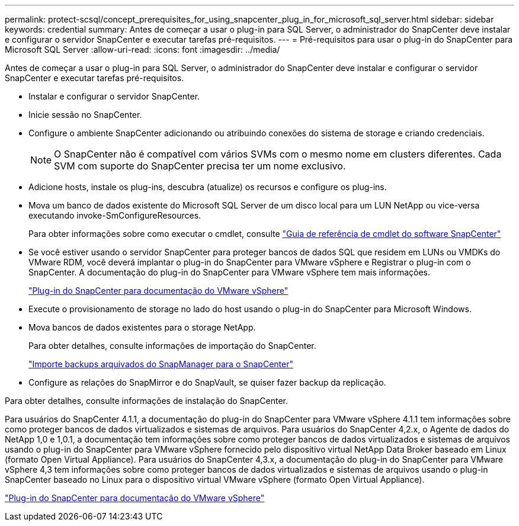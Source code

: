 ---
permalink: protect-scsql/concept_prerequisites_for_using_snapcenter_plug_in_for_microsoft_sql_server.html 
sidebar: sidebar 
keywords: credential 
summary: Antes de começar a usar o plug-in para SQL Server, o administrador do SnapCenter deve instalar e configurar o servidor SnapCenter e executar tarefas pré-requisitos. 
---
= Pré-requisitos para usar o plug-in do SnapCenter para Microsoft SQL Server
:allow-uri-read: 
:icons: font
:imagesdir: ../media/


[role="lead"]
Antes de começar a usar o plug-in para SQL Server, o administrador do SnapCenter deve instalar e configurar o servidor SnapCenter e executar tarefas pré-requisitos.

* Instalar e configurar o servidor SnapCenter.
* Inicie sessão no SnapCenter.
* Configure o ambiente SnapCenter adicionando ou atribuindo conexões do sistema de storage e criando credenciais.
+

NOTE: O SnapCenter não é compatível com vários SVMs com o mesmo nome em clusters diferentes. Cada SVM com suporte do SnapCenter precisa ter um nome exclusivo.

* Adicione hosts, instale os plug-ins, descubra (atualize) os recursos e configure os plug-ins.
* Mova um banco de dados existente do Microsoft SQL Server de um disco local para um LUN NetApp ou vice-versa executando invoke-SmConfigureResources.
+
Para obter informações sobre como executar o cmdlet, consulte https://library.netapp.com/ecm/ecm_download_file/ECMLP2877143["Guia de referência de cmdlet do software SnapCenter"]

* Se você estiver usando o servidor SnapCenter para proteger bancos de dados SQL que residem em LUNs ou VMDKs do VMware RDM, você deverá implantar o plug-in do SnapCenter para VMware vSphere e Registrar o plug-in com o SnapCenter. A documentação do plug-in do SnapCenter para VMware vSphere tem mais informações.
+
https://docs.netapp.com/us-en/sc-plugin-vmware-vsphere/["Plug-in do SnapCenter para documentação do VMware vSphere"]

* Execute o provisionamento de storage no lado do host usando o plug-in do SnapCenter para Microsoft Windows.
* Mova bancos de dados existentes para o storage NetApp.
+
Para obter detalhes, consulte informações de importação do SnapCenter.

+
link:concept_import_archived_backups_from_snapmanager_for_sql_to_snapcenter.html["Importe backups arquivados do SnapManager para o SnapCenter"]

* Configure as relações do SnapMirror e do SnapVault, se quiser fazer backup da replicação.


Para obter detalhes, consulte informações de instalação do SnapCenter.

Para usuários do SnapCenter 4.1.1, a documentação do plug-in do SnapCenter para VMware vSphere 4.1.1 tem informações sobre como proteger bancos de dados virtualizados e sistemas de arquivos. Para usuários do SnapCenter 4,2.x, o Agente de dados do NetApp 1,0 e 1,0.1, a documentação tem informações sobre como proteger bancos de dados virtualizados e sistemas de arquivos usando o plug-in do SnapCenter para VMware vSphere fornecido pelo dispositivo virtual NetApp Data Broker baseado em Linux (formato Open Virtual Appliance). Para usuários do SnapCenter 4,3.x, a documentação do plug-in do SnapCenter para VMware vSphere 4,3 tem informações sobre como proteger bancos de dados virtualizados e sistemas de arquivos usando o plug-in SnapCenter baseado no Linux para o dispositivo virtual VMware vSphere (formato Open Virtual Appliance).

https://docs.netapp.com/us-en/sc-plugin-vmware-vsphere/["Plug-in do SnapCenter para documentação do VMware vSphere"]
